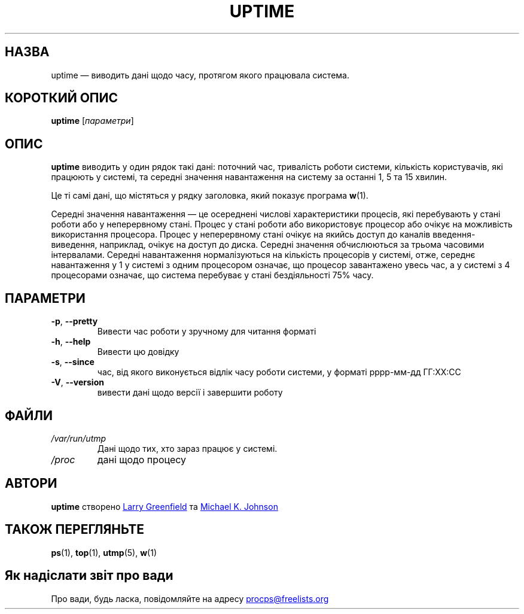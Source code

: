 .\"
.\" Copyright (c) 2011-2023 Craig Small <csmall@dropbear.xyz>
.\" Copyright (c) 2011-2023 Jim Warner <james.warner@comcast.net>
.\" Copyright (c) 2011-2012 Sami Kerola <kerolasa@iki.fi>
.\" Copyright (c) 2002      Albert Cahalan
.\"
.\" This program is free software; you can redistribute it and/or modify
.\" it under the terms of the GNU General Public License as published by
.\" the Free Software Foundation; either version 2 of the License, or
.\" (at your option) any later version.
.\"
.\"
.\"*******************************************************************
.\"
.\" This file was generated with po4a. Translate the source file.
.\"
.\"*******************************************************************
.TH UPTIME 1 "грудень 2012 року" procps\-ng "Команди користувача"
.SH НАЗВА
uptime — виводить дані щодо часу, протягом якого працювала система.
.SH "КОРОТКИЙ ОПИС"
\fBuptime\fP [\fIпараметри\fP]
.SH ОПИС
\fBuptime\fP виводить у один рядок такі дані: поточний час, тривалість роботи
системи, кількість користувачів, які працюють у системі, та середні значення
навантаження на систему за останні 1, 5 та 15 хвилин.
.PP
Це ті самі дані, що містяться у рядку заголовка, який показує програма
\fBw\fP(1).
.PP
Середні значення навантаження — це осереднені числові характеристики
процесів, які перебувають у стані роботи або у неперервному стані. Процес у
стані роботи або використовує процесор або очікує на можливість використання
процесора. Процес у неперервному стані очікує на якийсь доступ до каналів
введення\-виведення, наприклад, очікує на доступ до диска. Середні значення
обчислюються за трьома часовими інтервалами. Середні навантаження
нормалізуються на кількість процесорів у системі, отже, середнє навантаження
у 1 у системі з одним процесором означає, що процесор завантажено увесь час,
а у системі з 4 процесорами означає, що система перебуває у стані
бездіяльності 75% часу.
.SH ПАРАМЕТРИ
.TP 
\fB\-p\fP, \fB\-\-pretty\fP
Вивести час роботи у зручному для читання форматі
.TP 
\fB\-h\fP, \fB\-\-help\fP
Вивести цю довідку
.TP 
\fB\-s\fP, \fB\-\-since\fP
час, від якого виконується відлік часу роботи системи, у форматі рррр\-мм\-дд
ГГ:ХХ:СС
.TP 
\fB\-V\fP, \fB\-\-version\fP
вивести дані щодо версії і завершити роботу
.SH ФАЙЛИ
.TP 
\fI/var/run/utmp\fP
Дані щодо тих, хто зараз працює у системі.
.TP 
\fI/proc\fP
дані щодо процесу
.SH АВТОРИ
\fBuptime\fP створено
.UR greenfie@gauss.\:rutgers.\:edu
Larry Greenfield
.UE
та
.UR johnsonm@sunsite.\:unc.\:edu
Michael K. Johnson
.UE
.SH "ТАКОЖ ПЕРЕГЛЯНЬТЕ"
\fBps\fP(1), \fBtop\fP(1), \fButmp\fP(5), \fBw\fP(1)
.SH "Як надіслати звіт про вади"
Про вади, будь ласка, повідомляйте на адресу
.UR procps@freelists.org
.UE
